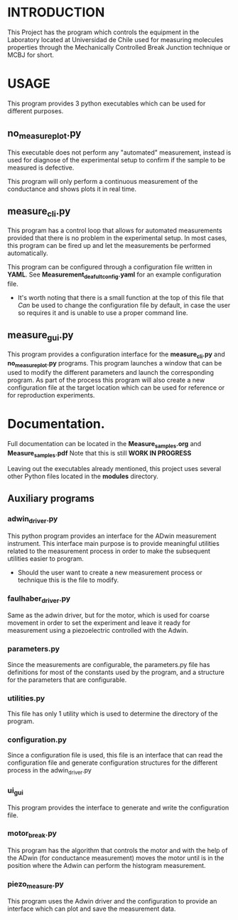 * INTRODUCTION
This Project has the program which controls the equipment in the Laboratory located at Universidad de Chile used for measuring molecules properties through the Mechanically Controlled Break Junction technique or MCBJ for short.
* USAGE
This program provides 3 python executables which can be used for different purposes.
** no_measure_plot.py
This executable does not perform any "automated" measurement, instead is used for diagnose of the experimental setup to confirm if the sample to be measured is defective.

This program will only perform a continuous measurement of the conductance and shows plots it in real time.
** measure_cli.py
This program has a control loop that allows for automated measurements provided that there is no problem in the experimental setup. In most cases, this program can be fired up and let the measurements be performed automatically.

This program can be configured through a configuration file written in *YAML*. See *Measurement_deafult_config.yaml* for an example configuration file.
- It's worth noting that there is a small function at the top of this file that /Can/ be used to change the configuration file by default, in case the user so requires it and is unable to use a proper command line.

** measure_gui.py
This program provides a configuration interface for the *measure_cli.py* and *no_measure_plot.py* programs.
This program launches a window that can be used to modify the different parameters and launch the corresponding  program.
As part of the process this program will also create a new configuration file at the target location which can be used for reference or for reproduction experiments.

* Documentation.
Full documentation can be located in the *Measure_samples.org* and  *Measure_samples.pdf* Note that this is still *WORK IN PROGRESS*

Leaving out the executables already mentioned, this project uses several other Python files located in the *modules* directory.

** Auxiliary programs
*** adwin_driver.py
This python program provides an interface for the ADwin measurement instrument.
This interface main purpose is to provide meaningful utilities related to the measurement process in order to make the subsequent utilities easier to program.
- Should the user want to create a new measurement process or technique this is the file to modify.
*** faulhaber_driver.py 
Same as the adwin driver, but for the motor, which is used for coarse movement in order to set the experiment and leave it ready for measurement using a piezoelectric controlled with the Adwin.
*** parameters.py
Since the measurements are configurable, the parameters.py file has definitions for most of the constants used by the program, and a structure for the parameters that are configurable.
*** utilities.py
This file has only 1 utility which is used to determine the directory of the program.
*** configuration.py
Since a configuration file is used, this file is an interface that can read the configuration file and generate configuration structures for  the different process in the adwin_driver.py
*** ui_gui
This program provides the interface to generate and write the configuration file.
*** motor_break.py
This program has the algorithm that controls the motor and with the help of the ADwin (for conductance measurement) moves the motor until  is in the position where the Adwin can perform the histogram measurement.
*** piezo_measure.py
This program uses the Adwin driver and the configuration to provide an interface which can plot and save the measurement data.



 

